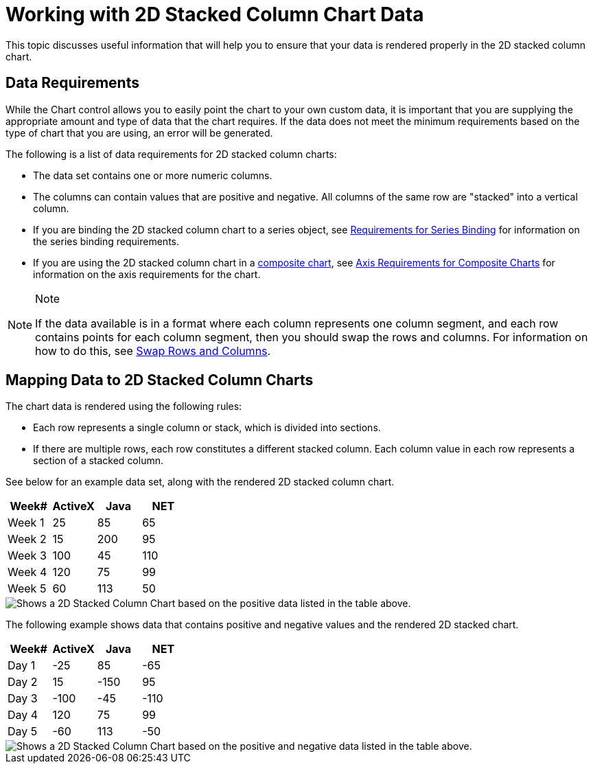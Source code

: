 ﻿////

|metadata|
{
    "name": "chart-working-with-2d-stacked-column-chart-data",
    "controlName": ["{WawChartName}"],
    "tags": [],
    "guid": "{BA6FB814-D8A9-496B-9231-6E4D207835BC}",  
    "buildFlags": [],
    "createdOn": "2006-02-03T00:00:00Z"
}
|metadata|
////

= Working with 2D Stacked Column Chart Data

This topic discusses useful information that will help you to ensure that your data is rendered properly in the 2D stacked column chart.

== Data Requirements

While the Chart control allows you to easily point the chart to your own custom data, it is important that you are supplying the appropriate amount and type of data that the chart requires. If the data does not meet the minimum requirements based on the type of chart that you are using, an error will be generated.

The following is a list of data requirements for 2D stacked column charts:

* The data set contains one or more numeric columns.
* The columns can contain values that are positive and negative. All columns of the same row are "stacked" into a vertical column.
* If you are binding the 2D stacked column chart to a series object, see link:chart-requirements-for-series-binding.html[Requirements for Series Binding] for information on the series binding requirements.
* If you are using the 2D stacked column chart in a link:chart-composite-chart.html[composite chart], see link:chart-axis-requirements-for-composite-charts.html[Axis Requirements for Composite Charts] for information on the axis requirements for the chart.

.Note
[NOTE]
====
If the data available is in a format where each column represents one column segment, and each row contains points for each column segment, then you should swap the rows and columns. For information on how to do this, see link:chart-swap-rows-and-columns.html[Swap Rows and Columns].
====

== Mapping Data to 2D Stacked Column Charts

The chart data is rendered using the following rules:

* Each row represents a single column or stack, which is divided into sections.
* If there are multiple rows, each row constitutes a different stacked column.
Each column value in each row represents a section of a stacked column.

See below for an example data set, along with the rendered 2D stacked column chart.

[options="header", cols="a,a,a,a"]
|====
|Week#|ActiveX|Java|NET

|Week 1
|25
|85
|65

|Week 2
|15
|200
|95

|Week 3
|100
|45
|110

|Week 4
|120
|75
|99

|Week 5
|60
|113
|50

|====

image::Images/Chart_Stack_Column_Chart_01.png[Shows a 2D Stacked Column Chart based on the positive data listed in the table above.]

The following example shows data that contains positive and negative values and the rendered 2D stacked chart.

[options="header", cols="a,a,a,a"]
|====
|Week#|ActiveX|Java|NET

|Day 1
|-25
|85
|-65

|Day 2
|15
|-150
|95

|Day 3
|-100
|-45
|-110

|Day 4
|120
|75
|99

|Day 5
|-60
|113
|-50

|====

image::Images/Chart_Working_2D_Stacked_Column_Chart_Data_01.png[Shows a 2D Stacked Column Chart based on the positive and negative data listed in the table above.]